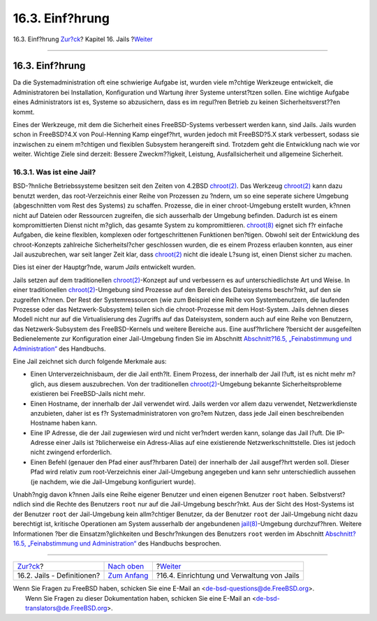 ================
16.3. Einf?hrung
================

.. raw:: html

   <div class="navheader">

16.3. Einf?hrung
`Zur?ck <jails-terms.html>`__?
Kapitel 16. Jails
?\ `Weiter <jails-build.html>`__

--------------

.. raw:: html

   </div>

.. raw:: html

   <div class="sect1">

.. raw:: html

   <div class="titlepage" xmlns="">

.. raw:: html

   <div>

.. raw:: html

   <div>

16.3. Einf?hrung
----------------

.. raw:: html

   </div>

.. raw:: html

   </div>

.. raw:: html

   </div>

Da die Systemadministration oft eine schwierige Aufgabe ist, wurden
viele m?chtige Werkzeuge entwickelt, die Administratoren bei
Installation, Konfiguration und Wartung ihrer Systeme unterst?tzen
sollen. Eine wichtige Aufgabe eines Administrators ist es, Systeme so
abzusichern, dass es im regul?ren Betrieb zu keinen Sicherheitsverst??en
kommt.

Eines der Werkzeuge, mit dem die Sicherheit eines FreeBSD-Systems
verbessert werden kann, sind Jails. Jails wurden schon in FreeBSD?4.X
von Poul-Henning Kamp eingef?hrt, wurden jedoch mit FreeBSD?5.X stark
verbessert, sodass sie inzwischen zu einem m?chtigen und flexiblen
Subsystem herangereift sind. Trotzdem geht die Entwicklung nach wie vor
weiter. Wichtige Ziele sind derzeit: Bessere Zweckm??igkeit, Leistung,
Ausfallsicherheit und allgemeine Sicherheit.

.. raw:: html

   <div class="sect2">

.. raw:: html

   <div class="titlepage" xmlns="">

.. raw:: html

   <div>

.. raw:: html

   <div>

16.3.1. Was ist eine Jail?
~~~~~~~~~~~~~~~~~~~~~~~~~~

.. raw:: html

   </div>

.. raw:: html

   </div>

.. raw:: html

   </div>

BSD-?hnliche Betriebssysteme besitzen seit den Zeiten von 4.2BSD
`chroot(2) <http://www.FreeBSD.org/cgi/man.cgi?query=chroot&sektion=2>`__.
Das Werkzeug
`chroot(2) <http://www.FreeBSD.org/cgi/man.cgi?query=chroot&sektion=2>`__
kann dazu benutzt werden, das root-Verzeichnis einer Reihe von Prozessen
zu ?ndern, um so eine seperate sichere Umgebung (abgeschnitten vom Rest
des Systems) zu schaffen. Prozesse, die in einer chroot-Umgebung
erstellt wurden, k?nnen nicht auf Dateien oder Ressourcen zugreifen, die
sich ausserhalb der Umgebung befinden. Dadurch ist es einem
kompromittierten Dienst nicht m?glich, das gesamte System zu
kompromittieren.
`chroot(8) <http://www.FreeBSD.org/cgi/man.cgi?query=chroot&sektion=8>`__
eignet sich f?r einfache Aufgaben, die keine flexiblen, komplexen oder
fortgeschrittenen Funktionen ben?tigen. Obwohl seit der Entwicklung des
chroot-Konzepts zahlreiche Sicherheitsl?cher geschlossen wurden, die es
einem Prozess erlauben konnten, aus einer Jail auszubrechen, war seit
langer Zeit klar, dass
`chroot(2) <http://www.FreeBSD.org/cgi/man.cgi?query=chroot&sektion=2>`__
nicht die ideale L?sung ist, einen Dienst sicher zu machen.

Dies ist einer der Hauptgr?nde, warum *Jails* entwickelt wurden.

Jails setzen auf dem traditionellen
`chroot(2) <http://www.FreeBSD.org/cgi/man.cgi?query=chroot&sektion=2>`__-Konzept
auf und verbessern es auf unterschiedlichste Art und Weise. In einer
traditionellen
`chroot(2) <http://www.FreeBSD.org/cgi/man.cgi?query=chroot&sektion=2>`__-Umgebung
sind Prozesse auf den Bereich des Dateisystems beschr?nkt, auf den sie
zugreifen k?nnen. Der Rest der Systemressourcen (wie zum Beispiel eine
Reihe von Systembenutzern, die laufenden Prozesse oder das
Netzwerk-Subsystem) teilen sich die chroot-Prozesse mit dem Host-System.
Jails dehnen dieses Modell nicht nur auf die Virtualisierung des
Zugriffs auf das Dateisystem, sondern auch auf eine Reihe von Benutzern,
das Netzwerk-Subsystem des FreeBSD-Kernels und weitere Bereiche aus.
Eine ausf?hrlichere ?bersicht der ausgefeilten Bedienelemente zur
Konfiguration einer Jail-Umgebung finden Sie im Abschnitt
`Abschnitt?16.5, „Feinabstimmung und
Administration“ <jails-tuning.html>`__ des Handbuchs.

Eine Jail zeichnet sich durch folgende Merkmale aus:

.. raw:: html

   <div class="itemizedlist">

-  Einen Unterverzeichnisbaum, der die Jail enth?lt. Einem Prozess, der
   innerhalb der Jail l?uft, ist es nicht mehr m?glich, aus diesem
   auszubrechen. Von der traditionellen
   `chroot(2) <http://www.FreeBSD.org/cgi/man.cgi?query=chroot&sektion=2>`__-Umgebung
   bekannte Sicherheitsprobleme existieren bei FreeBSD-Jails nicht mehr.

-  Einen Hostname, der innerhalb der Jail verwendet wird. Jails werden
   vor allem dazu verwendet, Netzwerkdienste anzubieten, daher ist es
   f?r Systemadministratoren von gro?em Nutzen, dass jede Jail einen
   beschreibenden Hostname haben kann.

-  Eine IP Adresse, die der Jail zugewiesen wird und nicht ver?ndert
   werden kann, solange das Jail l?uft. Die IP-Adresse einer Jails ist
   ?blicherweise ein Adress-Alias auf eine existierende
   Netzwerkschnittstelle. Dies ist jedoch nicht zwingend erforderlich.

-  Einen Befehl (genauer den Pfad einer ausf?hrbaren Datei) der
   innerhalb der Jail ausgef?hrt werden soll. Dieser Pfad wird relativ
   zum root-Verzeichnis einer Jail-Umgebung angegeben und kann sehr
   unterschiedlich aussehen (je nachdem, wie die Jail-Umgebung
   konfiguriert wurde).

.. raw:: html

   </div>

Unabh?ngig davon k?nnen Jails eine Reihe eigener Benutzer und einen
eigenen Benutzer ``root`` haben. Selbstverst?ndlich sind die Rechte des
Benutzers ``root`` nur auf die Jail-Umgebung beschr?nkt. Aus der Sicht
des Host-Systems ist der Benutzer ``root`` der Jail-Umgebung kein
allm?chtiger Benutzer, da der Benutzer ``root`` der Jail-Umgebung nicht
dazu berechtigt ist, kritische Operationen am System ausserhalb der
angebundenen
`jail(8) <http://www.FreeBSD.org/cgi/man.cgi?query=jail&sektion=8>`__-Umgebung
durchzuf?hren. Weitere Informationen ?ber die Einsatzm?glichkeiten und
Beschr?nkungen des Benutzers ``root`` werden im Abschnitt
`Abschnitt?16.5, „Feinabstimmung und
Administration“ <jails-tuning.html>`__ des Handbuchs besprochen.

.. raw:: html

   </div>

.. raw:: html

   </div>

.. raw:: html

   <div class="navfooter">

--------------

+----------------------------------+-------------------------------+-----------------------------------------------+
| `Zur?ck <jails-terms.html>`__?   | `Nach oben <jails.html>`__    | ?\ `Weiter <jails-build.html>`__              |
+----------------------------------+-------------------------------+-----------------------------------------------+
| 16.2. Jails - Definitionen?      | `Zum Anfang <index.html>`__   | ?16.4. Einrichtung und Verwaltung von Jails   |
+----------------------------------+-------------------------------+-----------------------------------------------+

.. raw:: html

   </div>

| Wenn Sie Fragen zu FreeBSD haben, schicken Sie eine E-Mail an
  <de-bsd-questions@de.FreeBSD.org\ >.
|  Wenn Sie Fragen zu dieser Dokumentation haben, schicken Sie eine
  E-Mail an <de-bsd-translators@de.FreeBSD.org\ >.
